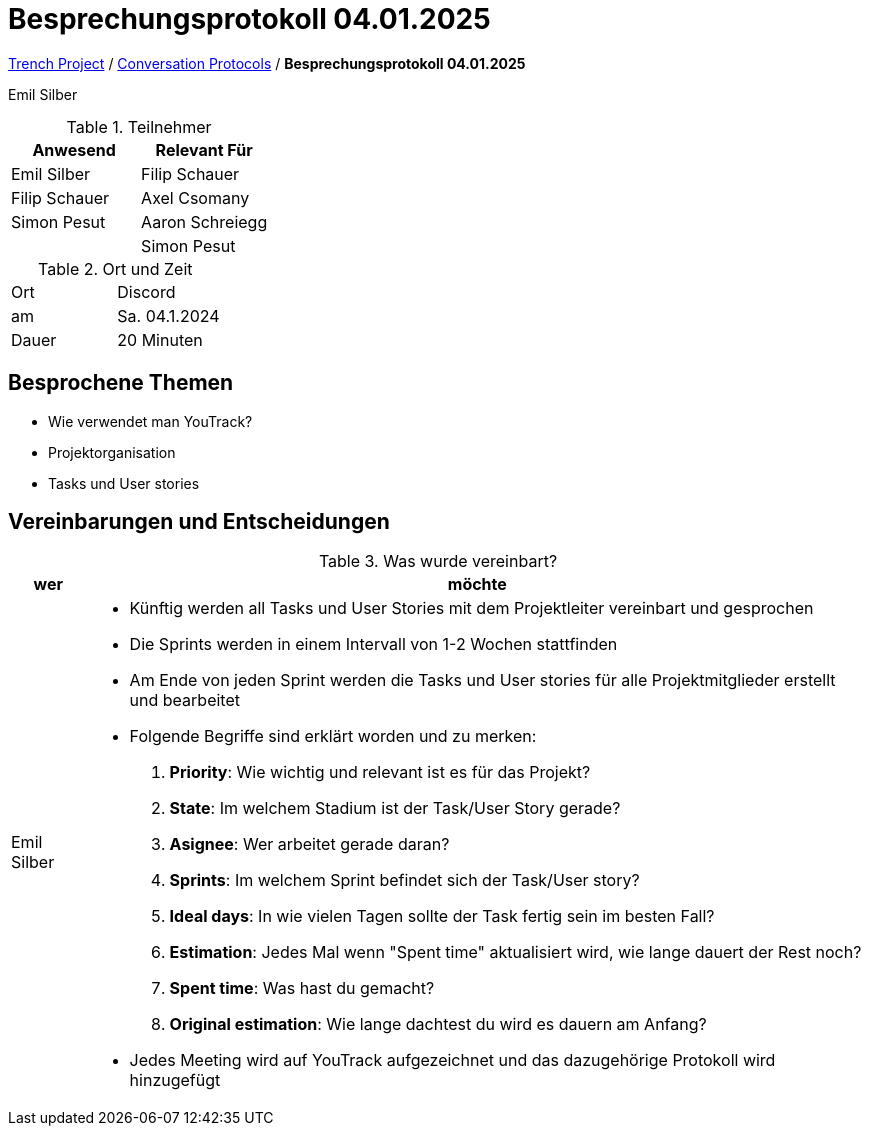 = Besprechungsprotokoll 04.01.2025

link:/01-projekte-2025-4chif-syp-trench/[Trench Project] / link:/01-projekte-2025-4chif-syp-trench/conversation-protocols/[Conversation Protocols] / *Besprechungsprotokoll 04.01.2025*

Emil Silber

.Teilnehmer
|===
|Anwesend |Relevant Für

|Emil Silber
|Filip Schauer

|Filip Schauer
|Axel Csomany

|Simon Pesut
|Aaron Schreiegg

|
|Simon Pesut
|===

.Ort und Zeit
[cols=2*]
|===
|Ort
|Discord

|am
|Sa. 04.1.2024
|Dauer
|20 Minuten
|===



== Besprochene Themen

* Wie verwendet man YouTrack?
* Projektorganisation
* Tasks und User stories



== Vereinbarungen und Entscheidungen

.Was wurde vereinbart?
[%autowidth]
|===
|wer |möchte 

| Emil Silber
a| - Künftig werden all Tasks und User Stories mit dem Projektleiter vereinbart und gesprochen
- Die Sprints werden in einem Intervall von 1-2 Wochen stattfinden
- Am Ende von jeden Sprint werden die Tasks und User stories für alle Projektmitglieder erstellt und bearbeitet
- Folgende Begriffe sind erklärt worden und zu merken:
1. *Priority*: Wie wichtig und relevant ist es für das Projekt?
2. *State*: Im welchem Stadium ist der Task/User Story gerade?
3. *Asignee*: Wer arbeitet gerade daran?
4. *Sprints*: Im welchem Sprint befindet sich der Task/User story?
5. *Ideal days*: In wie vielen Tagen sollte der Task fertig sein im besten Fall?
6. *Estimation*: Jedes Mal wenn "Spent time" aktualisiert wird, wie lange dauert der Rest noch?
7. *Spent time*: Was hast du gemacht?
8. *Original estimation*: Wie lange dachtest du wird es dauern am Anfang?

- Jedes Meeting wird auf YouTrack aufgezeichnet und das dazugehörige Protokoll wird hinzugefügt
|===